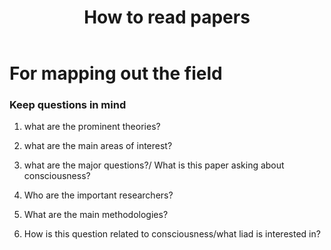 :PROPERTIES:
:ID:       20210627T195305.397142
:END:
#+TITLE: How to read papers

* For mapping out the field
:PROPERTIES:
:ID:       20210606T130842.379031
:END:

*** Keep questions in mind
***** what are the prominent theories?
***** what are the main areas of interest?
***** what are the major questions?/ What is this paper asking about consciousness?
***** Who are the important researchers?
***** What are the main methodologies?
***** How is this question related to consciousness/what liad is interested in?

